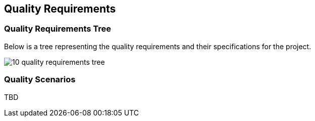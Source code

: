 [[section-quality-scenarios]]
== Quality Requirements

=== Quality Requirements Tree

[role="arc42help"]
****
Below is a tree representing the quality requirements and their specifications for the project. 

image:images/10_quality_requirements_tree.png[]

[role="arc42help"]
****
=== Quality Scenarios

TBD

****

